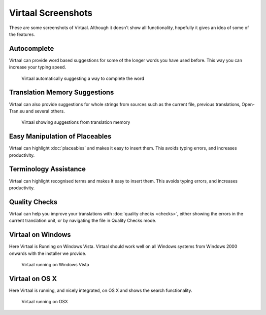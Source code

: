 
.. _screenshots#virtaal_screenshots:

Virtaal Screenshots
*******************
These are some screenshots of Virtaal. Although it doesn't show all
functionality, hopefully it gives an idea of some of the features.

.. _screenshots#autocomplete:

Autocomplete
============

Virtaal can provide word based suggestions for some of the longer words you
have used before. This way you can increase your typing speed.

.. figure:: /_static/autocomplete.png

   Virtaal automatically suggesting a way to complete the word

.. _screenshots#translation_memory_suggestions:

Translation Memory Suggestions
==============================

Virtaal can also provide suggestions for whole strings from sources such as the
current file, previous translations, Open-Tran.eu and several others.

.. figure:: /_static/virtaal-tm.png

   Virtaal showing suggestions from translation memory

.. _screenshots#easy_manipulation_of_placeables:

Easy Manipulation of Placeables
===============================

Virtaal can highlight :doc:`placeables` and makes it easy to insert them. This
avoids typing errors, and increases productivity.

.. image:: /_static/xml-placeable.png

.. _screenshots#terminology_assistance:

Terminology Assistance
======================

Virtaal can highlight recognised terms and makes it easy to insert them. This
avoids typing errors, and increases productivity.

.. image:: /_static/terminology-combo.png

.. _screenshots#quality_checks:

Quality Checks
==============

Virtaal can help you improve your translations with :doc:`quality checks
<checks>`, either showing the errors in the current translation unit, or by
navigating the file in Quality Checks mode.

.. _screenshots#virtaal_on_windows:

Virtaal on Windows
==================
Here Virtaal is Running on Windows Vista. Virtaal should work well on all
Windows systems from Windows 2000 onwards with the installer we provide.

.. figure:: /_static/virtaal-vista.jpg

   Virtaal running on Windows Vista

.. _screenshots#virtaal_on_os_x:

Virtaal on OS X
===============
Here Virtaal is running, and nicely integrated, on OS X and shows the search
functionality.

.. figure:: /_static/virtaal-osx.png

   Virtaal running on OSX
